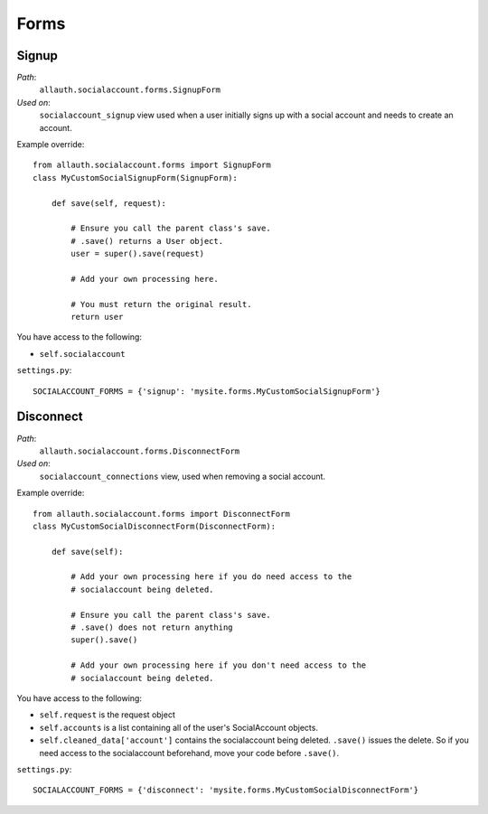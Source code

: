 Forms
=====

Signup
******

*Path*:
  ``allauth.socialaccount.forms.SignupForm``

*Used on*:
  ``socialaccount_signup`` view used when a user initially signs up
  with a social account and needs to create an account.

Example override::

    from allauth.socialaccount.forms import SignupForm
    class MyCustomSocialSignupForm(SignupForm):

        def save(self, request):

            # Ensure you call the parent class's save.
            # .save() returns a User object.
            user = super().save(request)

            # Add your own processing here.

            # You must return the original result.
            return user

You have access to the following:

- ``self.socialaccount``

``settings.py``::

    SOCIALACCOUNT_FORMS = {'signup': 'mysite.forms.MyCustomSocialSignupForm'}

Disconnect
**********

*Path*:
  ``allauth.socialaccount.forms.DisconnectForm``
*Used on*:
  ``socialaccount_connections`` view, used when removing a social account.

Example override::

    from allauth.socialaccount.forms import DisconnectForm
    class MyCustomSocialDisconnectForm(DisconnectForm):

        def save(self):

            # Add your own processing here if you do need access to the
            # socialaccount being deleted.

            # Ensure you call the parent class's save.
            # .save() does not return anything
            super().save()

            # Add your own processing here if you don't need access to the
            # socialaccount being deleted.

You have access to the following:

- ``self.request`` is the request object
- ``self.accounts`` is a list containing all of the user's SocialAccount objects.
- ``self.cleaned_data['account']`` contains the socialaccount being deleted. ``.save()``
  issues the delete. So if you need access to the socialaccount beforehand, move your
  code before ``.save()``.

``settings.py``::

    SOCIALACCOUNT_FORMS = {'disconnect': 'mysite.forms.MyCustomSocialDisconnectForm'}
